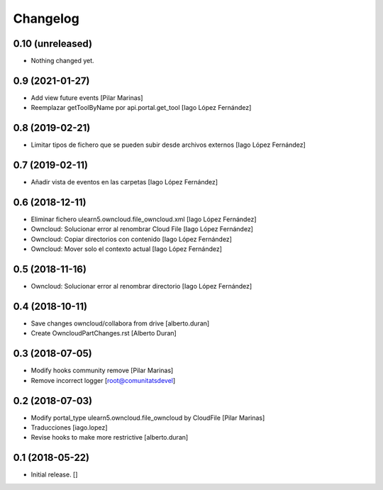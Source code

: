 Changelog
=========


0.10 (unreleased)
-----------------

- Nothing changed yet.


0.9 (2021-01-27)
----------------

* Add view future events [Pilar Marinas]
* Reemplazar getToolByName por api.portal.get_tool [Iago López Fernández]

0.8 (2019-02-21)
----------------

* Limitar tipos de fichero que se pueden subir desde archivos externos [Iago López Fernández]

0.7 (2019-02-11)
----------------

* Añadir vista de eventos en las carpetas [Iago López Fernández]

0.6 (2018-12-11)
----------------

* Eliminar fichero ulearn5.owncloud.file_owncloud.xml [Iago López Fernández]
* Owncloud: Solucionar error al renombrar Cloud File [Iago López Fernández]
* Owncloud: Copiar directorios con contenido [Iago López Fernández]
* Owncloud: Mover solo el contexto actual [Iago López Fernández]

0.5 (2018-11-16)
----------------

* Owncloud: Solucionar error al renombrar directorio [Iago López Fernández]

0.4 (2018-10-11)
----------------

* Save changes owncloud/collabora from drive [alberto.duran]
* Create OwncloudPartChanges.rst [Alberto Duran]

0.3 (2018-07-05)
----------------

* Modify hooks community remove [Pilar Marinas]
* Remove incorrect logger [root@comunitatsdevel]

0.2 (2018-07-03)
----------------

* Modify portal_type ulearn5.owncloud.file_owncloud by CloudFile [Pilar Marinas]
* Traducciones [iago.lopez]
* Revise hooks to make more restrictive [alberto.duran]

0.1 (2018-05-22)
----------------

- Initial release.
  []
